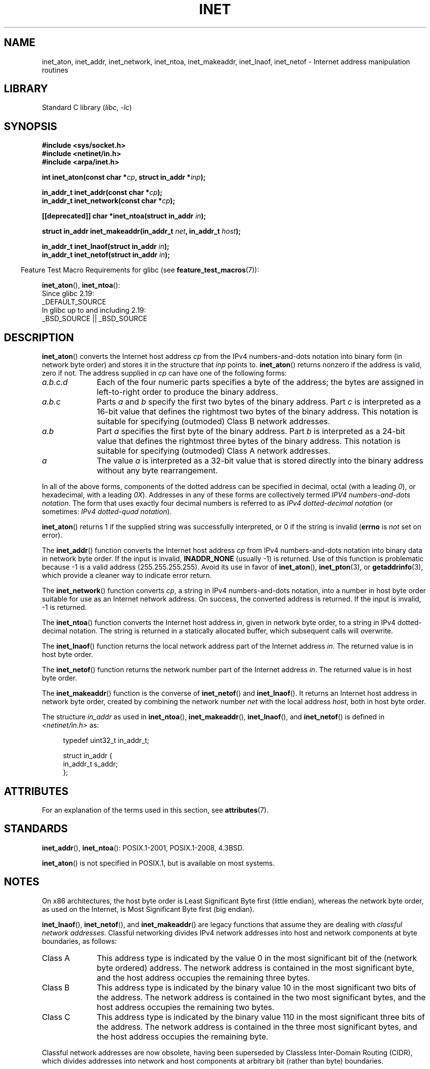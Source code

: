 .\" Copyright 1993 David Metcalfe (david@prism.demon.co.uk)
.\" and Copyright (c) 2008 Linux Foundation, written by Michael Kerrisk
.\"     <mtk.manpages@gmail.com>
.\"
.\" SPDX-License-Identifier: Linux-man-pages-copyleft
.\"
.\" References consulted:
.\"     Linux libc source code
.\"     Lewine's _POSIX Programmer's Guide_ (O'Reilly & Associates, 1991)
.\"     386BSD man pages
.\"     libc.info (from glibc distribution)
.\" Modified Sat Jul 24 19:12:00 1993 by Rik Faith <faith@cs.unc.edu>
.\" Modified Sun Sep  3 20:29:36 1995 by Jim Van Zandt <jrv@vanzandt.mv.com>
.\" Changed network into host byte order (for inet_network),
.\"     Andreas Jaeger <aj@arthur.rhein-neckar.de>, 980130.
.\" 2008-06-19, mtk
.\"     Describe the various address forms supported by inet_aton().
.\"     Clarify discussion of inet_lnaof(), inet_netof(), and inet_makeaddr().
.\"     Add discussion of Classful Addressing, noting that it is obsolete.
.\"     Added an EXAMPLE program.
.\"
.TH INET 3  2021-03-22 "Linux man-pages (unreleased)"
.SH NAME
inet_aton, inet_addr, inet_network, inet_ntoa, inet_makeaddr, inet_lnaof,
inet_netof \- Internet address manipulation routines
.SH LIBRARY
Standard C library
.RI ( libc ", " \-lc )
.SH SYNOPSIS
.nf
.B #include <sys/socket.h>
.B #include <netinet/in.h>
.B #include <arpa/inet.h>
.PP
.BI "int inet_aton(const char *" cp ", struct in_addr *" inp );
.PP
.BI "in_addr_t inet_addr(const char *" cp );
.BI "in_addr_t inet_network(const char *" cp );
.PP
.BI "[[deprecated]] char *inet_ntoa(struct in_addr " in );
.PP
.BI "struct in_addr inet_makeaddr(in_addr_t " net ", in_addr_t " host );
.PP
.BI "in_addr_t inet_lnaof(struct in_addr " in );
.BI "in_addr_t inet_netof(struct in_addr " in );
.fi
.PP
.RS -4
Feature Test Macro Requirements for glibc (see
.BR feature_test_macros (7)):
.RE
.PP
.BR inet_aton (),
.BR inet_ntoa ():
.nf
    Since glibc 2.19:
        _DEFAULT_SOURCE
    In glibc up to and including 2.19:
        _BSD_SOURCE || _BSD_SOURCE
.fi
.SH DESCRIPTION
.BR inet_aton ()
converts the Internet host address \fIcp\fP from the
IPv4 numbers-and-dots notation into binary form (in network byte order)
and stores it in the structure that \fIinp\fP points to.
.BR inet_aton ()
returns nonzero if the address is valid, zero if not.
The address supplied in
.I cp
can have one of the following forms:
.TP 10
.I a.b.c.d
Each of the four numeric parts specifies a byte of the address;
the bytes are assigned in left-to-right order to produce the binary address.
.TP
.I a.b.c
Parts
.I a
and
.I b
specify the first two bytes of the binary address.
Part
.I c
is interpreted as a 16-bit value that defines the rightmost two bytes
of the binary address.
This notation is suitable for specifying (outmoded) Class B
network addresses.
.TP
.I a.b
Part
.I a
specifies the first byte of the binary address.
Part
.I b
is interpreted as a 24-bit value that defines the rightmost three bytes
of the binary address.
This notation is suitable for specifying (outmoded) Class A
network addresses.
.TP
.I a
The value
.I a
is interpreted as a 32-bit value that is stored directly
into the binary address without any byte rearrangement.
.PP
In all of the above forms,
components of the dotted address can be specified in decimal,
octal (with a leading
.IR 0 ),
or hexadecimal, with a leading
.IR 0X ).
Addresses in any of these forms are collectively termed
.IR "IPV4 numbers-and-dots notation" .
The form that uses exactly four decimal numbers is referred to as
.I IPv4 dotted-decimal notation
(or sometimes:
.IR "IPv4 dotted-quad notation" ).
.PP
.BR inet_aton ()
returns 1 if the supplied string was successfully interpreted,
or 0 if the string is invalid
.RB ( errno
is
.I not
set on error).
.PP
The
.BR inet_addr ()
function converts the Internet host address
\fIcp\fP from IPv4 numbers-and-dots notation into binary data in network
byte order.
If the input is invalid,
.B INADDR_NONE
(usually \-1) is returned.
Use of this function is problematic because \-1 is a valid address
(255.255.255.255).
Avoid its use in favor of
.BR inet_aton (),
.BR inet_pton (3),
or
.BR getaddrinfo (3),
which provide a cleaner way to indicate error return.
.PP
The
.BR inet_network ()
function converts
.IR cp ,
a string in IPv4 numbers-and-dots notation,
into a number in host byte order suitable for use as an
Internet network address.
On success, the converted address is returned.
If the input is invalid, \-1 is returned.
.PP
The
.BR inet_ntoa ()
function converts the Internet host address
\fIin\fP, given in network byte order, to a string in IPv4
dotted-decimal notation.
The string is returned in a statically
allocated buffer, which subsequent calls will overwrite.
.PP
The
.BR inet_lnaof ()
function returns the local network address part
of the Internet address \fIin\fP.
The returned value is in host byte order.
.PP
The
.BR inet_netof ()
function returns the network number part of
the Internet address \fIin\fP.
The returned value is in host byte order.
.PP
The
.BR inet_makeaddr ()
function is the converse of
.BR inet_netof ()
and
.BR inet_lnaof ().
It returns an Internet host address in network byte order,
created by combining the network number \fInet\fP
with the local address \fIhost\fP, both in
host byte order.
.PP
The structure \fIin_addr\fP as used in
.BR inet_ntoa (),
.BR inet_makeaddr (),
.BR inet_lnaof (),
and
.BR inet_netof ()
is defined in
.I <netinet/in.h>
as:
.PP
.in +4n
.EX
typedef uint32_t in_addr_t;

struct in_addr {
    in_addr_t s_addr;
};
.EE
.in
.SH ATTRIBUTES
For an explanation of the terms used in this section, see
.BR attributes (7).
.ad l
.nh
.TS
allbox;
lbx lb lb
l l l.
Interface	Attribute	Value
T{
.BR inet_aton (),
.BR inet_addr (),
.BR inet_network (),
.BR inet_ntoa ()
T}	Thread safety	MT-Safe locale
T{
.BR inet_makeaddr (),
.BR inet_lnaof (),
.BR inet_netof ()
T}	Thread safety	MT-Safe
.TE
.hy
.ad
.sp 1
.SH STANDARDS
.BR inet_addr (),
.BR inet_ntoa ():
POSIX.1-2001, POSIX.1-2008, 4.3BSD.
.PP
.BR inet_aton ()
is not specified in POSIX.1, but is available on most systems.
.SH NOTES
On x86 architectures, the host byte order is Least Significant Byte
first (little endian), whereas the network byte order, as used on the
Internet, is Most Significant Byte first (big endian).
.PP
.BR inet_lnaof (),
.BR inet_netof (),
and
.BR inet_makeaddr ()
are legacy functions that assume they are dealing with
.IR "classful network addresses" .
Classful networking divides IPv4 network addresses into host and network
components at byte boundaries, as follows:
.TP 10
Class A
This address type is indicated by the value 0 in the
most significant bit of the (network byte ordered) address.
The network address is contained in the most significant byte,
and the host address occupies the remaining three bytes.
.TP
Class B
This address type is indicated by the binary value 10 in the
most significant two bits of the address.
The network address is contained in the two most significant bytes,
and the host address occupies the remaining two bytes.
.TP
Class C
This address type is indicated by the binary value 110 in the
most significant three bits of the address.
The network address is contained in the three most significant bytes,
and the host address occupies the remaining byte.
.PP
Classful network addresses are now obsolete,
having been superseded by Classless Inter-Domain Routing (CIDR),
which divides addresses into network and host components at
arbitrary bit (rather than byte) boundaries.
.SH EXAMPLES
An example of the use of
.BR inet_aton ()
and
.BR inet_ntoa ()
is shown below.
Here are some example runs:
.PP
.in +4n
.EX
.RB "$" " ./a.out 226.000.000.037" "      # Last byte is in octal"
226.0.0.31
.RB "$" " ./a.out 0x7f.1         " "      # First byte is in hex"
127.0.0.1
.EE
.in
.SS Program source
\&
.\" SRC BEGIN (inet.c)
.EX
#define _DEFAULT_SOURCE
#include <arpa/inet.h>
#include <stdio.h>
#include <stdlib.h>

int
main(int argc, char *argv[])
{
    struct in_addr addr;

    if (argc != 2) {
        fprintf(stderr, "%s <dotted\-address>\en", argv[0]);
        exit(EXIT_FAILURE);
    }

    if (inet_aton(argv[1], &addr) == 0) {
        fprintf(stderr, "Invalid address\en");
        exit(EXIT_FAILURE);
    }

    printf("%s\en", inet_ntoa(addr));
    exit(EXIT_SUCCESS);
}
.EE
.\" SRC END
.SH SEE ALSO
.BR byteorder (3),
.BR getaddrinfo (3),
.BR gethostbyname (3),
.BR getnameinfo (3),
.BR getnetent (3),
.BR inet_net_pton (3),
.BR inet_ntop (3),
.BR inet_pton (3),
.BR hosts (5),
.BR networks (5)
